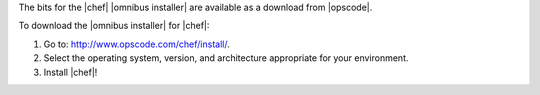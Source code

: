 .. This is an included how-to. 


The bits for the |chef| |omnibus installer| are available as a download from |opscode|.

To download the |omnibus installer| for |chef|:

1. Go to: http://www.opscode.com/chef/install/.

2. Select the operating system, version, and architecture appropriate for your environment.

3. Install |chef|!